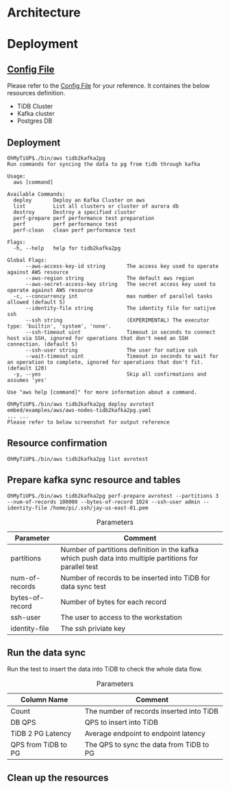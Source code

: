 * Architecture
[[./png/tidb2kafka2pg/tidb2kafka2pg.png]]
* Deployment
** [[../embed/examples/aws/aws-nodes-tidb2kafka2pg.yaml][Config File]]
   Please refer to the [[../embed/examples/aws/aws-nodes-tidb2kafka2pg.yaml][Config File]] for your reference. It containes the below resources definition.
   + TiDB Cluster
   + Kafka cluster
   + Postgres DB
   [[./png/tidb2kafka2pg/01.01.png]]
   [[./png/tidb2kafka2pg/01.02.png]]

** Deployment
   #+BEGIN_SRC
OhMyTiUP$./bin/aws tidb2kafka2pg 
Run commands for syncing the data to pg from tidb through kafka

Usage:
  aws [command]

Available Commands:
  deploy       Deploy an Kafka Cluster on aws
  list         List all clusters or cluster of aurora db
  destroy      Destroy a specified cluster
  perf-prepare perf performance test preparation
  perf         perf performance test
  perf-clean   clean perf performance test

Flags:
  -h, --help   help for tidb2kafka2pg

Global Flags:
      --aws-access-key-id string       The access key used to operate against AWS resource
      --aws-region string              The default aws region 
      --aws-secret-access-key string   The secret access key used to operate against AWS resource
  -c, --concurrency int                max number of parallel tasks allowed (default 5)
      --identity-file string           The identity file for natijve ssh
      --ssh string                     (EXPERIMENTAL) The executor type: 'builtin', 'system', 'none'.
      --ssh-timeout uint               Timeout in seconds to connect host via SSH, ignored for operations that don't need an SSH connection. (default 5)
      --ssh-user string                The user for native ssh
      --wait-timeout uint              Timeout in seconds to wait for an operation to complete, ignored for operations that don't fit. (default 120)
  -y, --yes                            Skip all confirmations and assumes 'yes'

Use "aws help [command]" for more information about a command.

OhMyTiUP$./bin/aws tidb2kafka2pg deploy avrotest embed/examples/aws/aws-nodes-tidb2kafka2pg.yaml
... ...
Please refer to below screenshot for output reference
   #+END_SRC
   [[./png/tidb2kafka2pg/02.01.png]]
   [[./png/tidb2kafka2pg/02.02.png]]
** Resource confirmation
   #+BEGIN_SRC
OhMyTiUP$./bin/aws tidb2kafka2pg list avrotest
   #+END_SRC
   [[./png/tidb2kafka2pg/03.01.png]]
   [[./png/tidb2kafka2pg/03.02.png]]
   [[./png/tidb2kafka2pg/03.03.png]]
** Prepare kafka sync resource and tables
   #+BEGIN_SRC
OhMyTiUP$./bin/aws tidb2kafka2pg perf-prepare avrotest --partitions 3 --num-of-records 100000 --bytes-of-record 1024 --ssh-user admin --identity-file /home/pi/.ssh/jay-us-east-01.pem
   #+END_SRC

    #+CAPTION: Parameters
    #+ATTR_HTML: :border 2 :rules all :frame border
   | Parameter       | Comment                                                                                                 |
   |-----------------+---------------------------------------------------------------------------------------------------------|
   | partitions      | Number of partitions definition in the kafka which push data into multiple partitions for parallel test |
   | num-of-records  | Number of records to be inserted into TiDB for data sync test                                           |
   | bytes-of-record | Number of bytes for each record                                                                         |
   | ssh-user        | The user to access to the workstation                                                                   |
   | identity-file   | The ssh priviate key                                                                                    |
   [[./png/tidb2kafka2pg/04.png]]
** Run the data sync
   Run the test to insert the data into TiDB to check the whole data flow.
   #+CAPTION: Parameters
   #+ATTR_HTML: :border 2 :rules all :frame border
   | Column Name         | Comment                                  |
   |---------------------+------------------------------------------|
   | Count               | The number of records inserted into TiDB |
   | DB QPS              | QPS to insert into TiDB                  |
   | TiDB 2 PG Latency   | Average endpoint to endpoint latency     |
   | QPS from TiDB to PG | The QPS to sync the data from TiDB to PG |
   [[./png/tidb2kafka2pg/05.png]]
** Clean up the resources
   [[./png/tidb2kafka2pg/06.01.png]]

